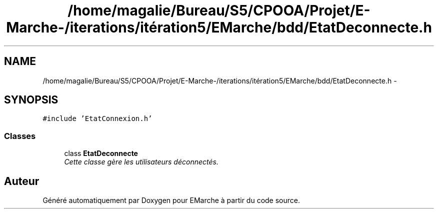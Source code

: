 .TH "/home/magalie/Bureau/S5/CPOOA/Projet/E-Marche-/iterations/itération5/EMarche/bdd/EtatDeconnecte.h" 3 "Vendredi 18 Décembre 2015" "Version 5" "EMarche" \" -*- nroff -*-
.ad l
.nh
.SH NAME
/home/magalie/Bureau/S5/CPOOA/Projet/E-Marche-/iterations/itération5/EMarche/bdd/EtatDeconnecte.h \- 
.SH SYNOPSIS
.br
.PP
\fC#include 'EtatConnexion\&.h'\fP
.br

.SS "Classes"

.in +1c
.ti -1c
.RI "class \fBEtatDeconnecte\fP"
.br
.RI "\fICette classe gère les utilisateurs déconnectés\&. \fP"
.in -1c
.SH "Auteur"
.PP 
Généré automatiquement par Doxygen pour EMarche à partir du code source\&.
